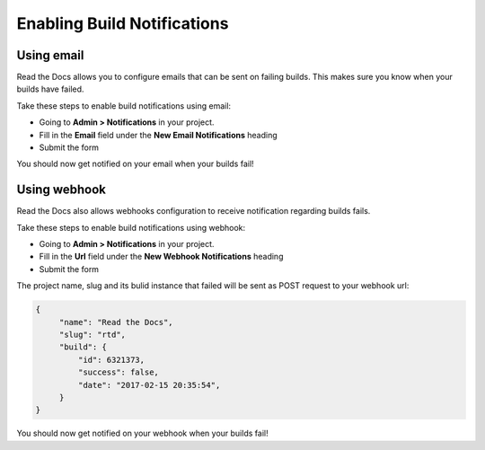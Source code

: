 Enabling Build Notifications
============================

Using email
-----------

Read the Docs allows you to configure emails that can be sent on failing builds.
This makes sure you know when your builds have failed.

Take these steps to enable build notifications using email:

* Going to **Admin > Notifications** in your project.
* Fill in the **Email** field under the **New Email Notifications** heading
* Submit the form

You should now get notified on your email when your builds fail!

Using webhook
-------------

Read the Docs also allows webhooks configuration to receive notification regarding builds fails.

Take these steps to enable build notifications using webhook:

* Going to **Admin > Notifications** in your project.
* Fill in the **Url** field under the **New Webhook Notifications** heading
* Submit the form

The project name, slug and its bulid instance that failed will be sent as POST request to your webhook url:

.. code-block:: json
       
       {       
            "name": "Read the Docs",
            "slug": "rtd",
            "build": {
                "id": 6321373,
                "success": false,
                "date": "2017-02-15 20:35:54",
            }
       }

You should now get notified on your webhook when your builds fail!
